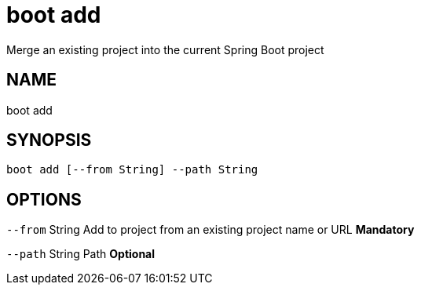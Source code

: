 = boot add
Merge an existing project into the current Spring Boot project

== NAME
boot add

== SYNOPSIS
====
[source]
----
boot add [--from String] --path String
----
====

== OPTIONS
`--from` String Add to project from an existing project name or URL *Mandatory*

`--path` String Path *Optional*

